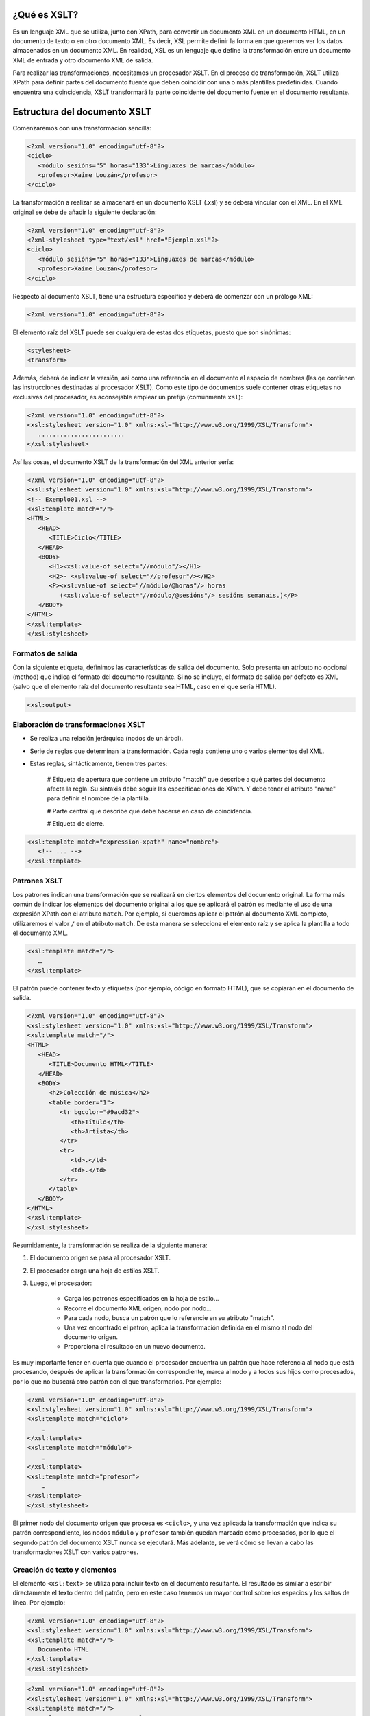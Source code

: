 ¿Qué es XSLT?
----------------------------

Es un lenguaje XML que se utiliza, junto con XPath, para convertir un documento XML en un documento HTML, en un documento de texto o en otro documento XML. Es decir, XSL permite definir la forma en que queremos ver los datos almacenados en un documento XML. En realidad, XSL es un lenguaje que define la transformación entre un documento XML de entrada y otro documento XML de salida.

Para realizar las transformaciones, necesitamos un procesador XSLT. En el proceso de transformación, XSLT utiliza XPath para definir partes del documento fuente que deben coincidir con una o más plantillas predefinidas. Cuando encuentra una coincidencia, XSLT transformará la parte coincidente del documento fuente en el documento resultante.

Estructura del documento XSLT
-----------------------------

Comenzaremos con una transformación sencilla:

.. code-block:: xml

   <?xml version="1.0" encoding="utf-8"?>
   <ciclo>
      <módulo sesións="5" horas="133">Linguaxes de marcas</módulo>
      <profesor>Xaime Louzán</profesor>
   </ciclo>
..


La transformación a realizar se almacenará en un documento XSLT (.xsl) y se deberá vincular con el XML. En el XML original se debe de añadir la siguiente declaración: 

.. code-block:: xml

   <?xml version="1.0" encoding="utf-8"?>
   <?xml-stylesheet type="text/xsl" href="Ejemplo.xsl"?>
   <ciclo>
      <módulo sesións="5" horas="133">Linguaxes de marcas</módulo>
      <profesor>Xaime Louzán</profesor>
   </ciclo>
..


Respecto al documento XSLT, tiene una estructura específica y deberá de comenzar con un prólogo XML:

.. code-block:: xml

   <?xml version="1.0" encoding="utf-8"?>
..


El elemento raíz del XSLT puede ser cualquiera de estas dos etiquetas, puesto que son sinónimas:

.. code-block:: xml

   <stylesheet>
   <transform>
..


Además, deberá de indicar la versión, así como una referencia en el documento al espacio de nombres (las qe contienen las instrucciones destinadas al procesador XSLT). Como este tipo de documentos suele contener otras etiquetas no exclusivas del procesador, es aconsejable emplear un prefijo (comúnmente ``xsl``):

.. code-block:: xml

   <?xml version="1.0" encoding="utf-8"?>
   <xsl:stylesheet version="1.0" xmlns:xsl="http://www.w3.org/1999/XSL/Transform">
      ........................
   </xsl:stylesheet>
..


Así las cosas, el documento XSLT de la transformación del XML anterior sería:

.. code-block:: xml

   <?xml version="1.0" encoding="utf-8"?>
   <xsl:stylesheet version="1.0" xmlns:xsl="http://www.w3.org/1999/XSL/Transform">
   <!-- Exemplo01.xsl -->
   <xsl:template match="/">
   <HTML>
      <HEAD>
         <TITLE>Ciclo</TITLE>
      </HEAD>
      <BODY>
         <H1><xsl:value-of select="//módulo"/></H1>
         <H2>- <xsl:value-of select="//profesor"/></H2>
         <P><xsl:value-of select="//módulo/@horas"/> horas
            (<xsl:value-of select="//módulo/@sesións"/> sesións semanais.)</P>
      </BODY>
   </HTML>
   </xsl:template>
   </xsl:stylesheet>
..



Formatos de salida
~~~~~~~~~~~~~~~~~~

Con la siguiente etiqueta, definimos las características de salida del documento. Solo presenta un atributo no opcional (method) que indica el formato del documento resultante. Si no se incluye, el formato de salida por defecto es XML (salvo que el elemento raíz del documento resultante sea HTML, caso en el que sería HTML).

.. code-block:: xml

   <xsl:output>
..


Elaboración de transformaciones XSLT
~~~~~~~~~~~~~~~~~~~~~~~~~~~~~~~~~~~~

* Se realiza una relación jerárquica (nodos de un árbol).
* Serie de reglas que determinan la transformación. Cada regla contiene uno o varios elementos del XML.
* Estas reglas, sintácticamente, tienen tres partes:
   
   # Etiqueta de apertura que contiene un atributo "match" que describe a qué partes del documento afecta la regla. Su sintaxis debe seguir las especificaciones de XPath. Y debe tener el atributo "name" para definir el nombre de la plantilla.
   
   # Parte central que describe qué debe hacerse en caso de coincidencia.
   
   # Etiqueta de cierre.

.. code-block:: xml

   <xsl:template match="expression-xpath" name="nombre">
      <!-- ... -->
   </xsl:template>
..


Patrones XSLT
~~~~~~~~~~~~~

Los patrones indican una transformación que se realizará en ciertos elementos del documento original. La forma más común de indicar los elementos del documento original a los que se aplicará el patrón es mediante el uso de una expresión XPath con el atributo ``match``. Por ejemplo, si queremos aplicar el patrón al documento XML completo, utilizaremos el valor ``/`` en el atributo ``match``. De esta manera se selecciona el elemento raíz y se aplica la plantilla a todo el documento XML.

.. code-block:: xml

   <xsl:template match="/">
      …
   </xsl:template>
..

El patrón puede contener texto y etiquetas (por ejemplo, código en formato HTML), que se copiarán en el documento de salida.

.. code-block:: xml

   <?xml version="1.0" encoding="utf-8"?>
   <xsl:stylesheet version="1.0" xmlns:xsl="http://www.w3.org/1999/XSL/Transform">
   <xsl:template match="/">
   <HTML>
      <HEAD>
         <TITLE>Documento HTML</TITLE>
      </HEAD>
      <BODY>
         <h2>Colección de música</h2>
         <table border="1">
            <tr bgcolor="#9acd32">
               <th>Título</th>
               <th>Artista</th>
            </tr>
            <tr>
               <td>.</td>
               <td>.</td>
            </tr>
         </table>
      </BODY>
   </HTML>
   </xsl:template>
   </xsl:stylesheet>
..


Resumidamente, la transformación se realiza de la siguiente manera:

#. El documento origen se pasa al procesador XSLT.
#. El procesador carga una hoja de estilos XSLT.
#. Luego, el procesador:

      * Carga los patrones especificados en la hoja de estilo...
      * Recorre el documento XML origen, nodo por nodo...
      * Para cada nodo, busca un patrón que lo referencie en su atributo "match".
      * Una vez encontrado el patrón, aplica la transformación definida en el mismo al nodo del documento origen.
      * Proporciona el resultado en un nuevo documento.

Es muy importante tener en cuenta que cuando el procesador encuentra un patrón que hace referencia al nodo que está procesando, después de aplicar la transformación correspondiente, marca al nodo y a todos sus hijos como procesados, por lo que no buscará otro patrón con el que transformarlos. Por ejemplo:

.. code-block:: xml

   <?xml version="1.0" encoding="utf-8"?>
   <xsl:stylesheet version="1.0" xmlns:xsl="http://www.w3.org/1999/XSL/Transform">
   <xsl:template match="ciclo">
       …
   </xsl:template>
   <xsl:template match="módulo">
       …
   </xsl:template>
   <xsl:template match="profesor">
       …
   </xsl:template>
   </xsl:stylesheet>
..

El primer nodo del documento origen que procesa es ``<ciclo>``, y una vez aplicada la transformación que indica su patrón correspondiente, los nodos ``módulo`` y ``profesor`` también quedan marcado como procesados, por lo que el segundo patrón del documento XSLT nunca se ejecutará. Más adelante, se verá cómo se llevan a cabo las transformaciones XSLT con varios patrones.


Creación de texto y elementos
~~~~~~~~~~~~~~~~~~~~~~~~~~~~~

El elemento ``<xsl:text>`` se utiliza para incluir texto en el documento resultante. El resultado es similar a escribir directamente el texto dentro del patrón, pero en este caso tenemos un mayor control sobre los espacios y los saltos de línea. Por ejemplo:

.. code-block:: xml

   <?xml version="1.0" encoding="utf-8"?>
   <xsl:stylesheet version="1.0" xmlns:xsl="http://www.w3.org/1999/XSL/Transform">
   <xsl:template match="/">
      Documento HTML
   </xsl:template>
   </xsl:stylesheet>
..

.. code-block:: xml

   <?xml version="1.0" encoding="utf-8"?>
   <xsl:stylesheet version="1.0" xmlns:xsl="http://www.w3.org/1999/XSL/Transform">
   <xsl:template match="/">
      <xsl:text>Documento HTML</xsl:text>
   </xsl:template>
   </xsl:stylesheet>
..

Estos dos bloques de código se diferencian únicamente en un salto de línea y unos espacios. 
El elemento ``<xsl:text>`` deberá de contener solamente texto, sin otras etiquetas, por lo que el siguiente bloque dará error al procesarlo:

.. code-block:: xml

   <?xml version="1.0" encoding="utf-8"?>
   <xsl:stylesheet version="1.0" xmlns:xsl="http://www.w3.org/1999/XSL/Transform">
   <xsl:template match="/">
      <xsl:text><HTML></xsl:text>
   </xsl:template>
   </xsl:stylesheet>
..














